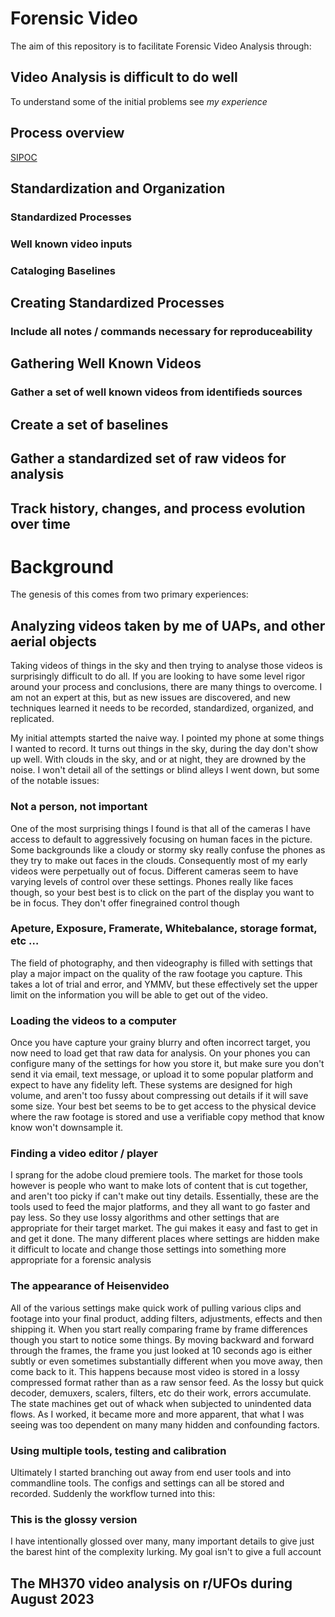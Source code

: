 
* Forensic Video

The aim of this repository is to facilitate Forensic Video Analysis through:

** Video Analysis is difficult to do well

To understand some of the initial problems see [[Background][my experience]] 

** Process overview
[[file:process.png][SIPOC]]

** Standardization and Organization
*** Standardized Processes
*** Well known video inputs
*** Cataloging Baselines

** Creating Standardized Processes
*** Include all notes / commands necessary for reproduceability
** Gathering Well Known Videos
*** Gather a set of well known videos from identifieds sources
** Create a set of baselines
** Gather a standardized set of raw videos for analysis
** Track history, changes, and process evolution over time

* Background

The genesis of this comes from two primary experiences:
** Analyzing videos taken by me of UAPs, and other aerial objects

Taking videos of things in the sky and then trying to analyse those videos is surprisingly difficult to do all.  If you are looking to have some level rigor around your process and conclusions, there are many things to overcome.  I am not an expert at this, but as new issues are discovered, and new techniques learned it needs to be recorded, standardized, organized, and replicated.

My initial attempts started the naive way.  I pointed my phone at some things I wanted to record.  It turns out things in the sky, during the day don't show up well.  With clouds in the sky, and or at night, they are drowned by the noise.  I won't detail all of the settings or blind alleys I went down, but some of the notable issues:
*** Not a person, not important
One of the most surprising things I found is that all of the cameras I have access to default to aggressively focusing on human faces in the picture.  Some backgrounds like a cloudy or stormy sky really confuse the phones as they try to make out faces in the clouds.  Consequently most of my early videos were perpetually out of focus.  Different cameras seem to have varying levels of control over these settings.  Phones really like faces though, so your best best is to click on the part of the display you want to be in focus.  They don't offer finegrained control though
*** Apeture, Exposure, Framerate, Whitebalance, storage format, etc ...
The field of photography, and then videography is filled with settings that play a major impact on the quality of the raw footage you capture.  This takes a lot of trial and error, and YMMV, but these effectively set the upper limit on the information you will be able to get out of the video.
*** Loading the videos to a computer
Once you have capture your grainy blurry and often incorrect target, you now need to load get that raw data for analysis.  On your phones you can configure many of the settings for how you store it, but make sure you don't send it via email, text message, or upload it to some popular platform and expect to have any fidelity left.  These systems are designed for high volume, and aren't too fussy about compressing out details if it will save some size.  Your best bet seems to be to get access to the physical device where the raw footage is stored and use a verifiable copy method that know know won't downsample it.
*** Finding a video editor / player
I sprang for the adobe cloud premiere tools.  The market for those tools however is people who want to make lots of content that is cut together, and aren't too picky if can't make out tiny details.  Essentially, these are the tools used to feed the major platforms, and they all want to go faster and pay less.  So they use lossy algorithms and other settings that are appropriate for their target market.  The gui makes it easy and fast to get in and get it done.  The many different places where settings are hidden make it difficult to locate and change those settings into something more appropriate for a forensic analysis
*** The appearance of Heisenvideo
All of the various settings make quick work of pulling various clips and footage into your final product, adding filters, adjustments, effects and then shipping it.  When you start really comparing frame by frame differences though you start to notice some things.  By moving backward and forward through the frames, the frame you just looked at 10 seconds ago is either subtly or even sometimes substantially different when you move away, then come back to it.  This happens because most video is stored in a lossy compressed format rather than as a raw sensor feed.  As the lossy but quick decoder, demuxers, scalers, filters, etc do their work, errors accumulate.  The state machines get out of whack when subjected to unindented data flows.  As I worked, it became more and more apparent, that what I was seeing was too dependent on many many hidden and confounding factors.
*** Using multiple tools, testing and calibration
Ultimately I started branching out away from end user tools and into commandline tools.  The configs and settings can all be stored and recorded.  Suddenly the workflow turned into this:

*** This is the glossy version
I have intentionally glossed over many, many important details to give just the barest hint of the complexity lurking.  My goal isn't to give a full account
** The MH370 video analysis on r/UFOs during August 2023
